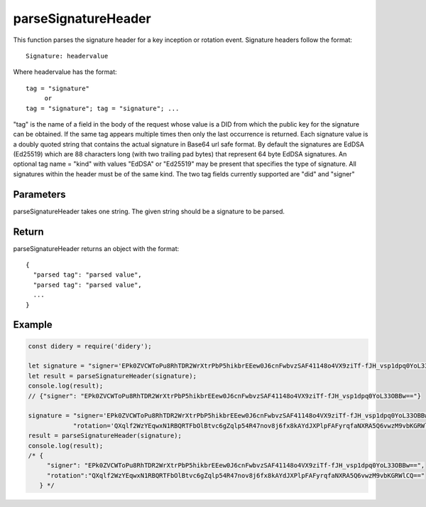 ####################
parseSignatureHeader
####################
This function parses the signature header for a key inception or rotation event. Signature headers follow the format:
::
  Signature: headervalue

Where headervalue has the format:
::
  tag = "signature"
       or
  tag = "signature"; tag = "signature"; ...

"tag" is the name of a field in the body of the request whose value is a DID from which the public key for the
signature can be obtained. If the same tag appears multiple times then only the last occurrence is returned.
Each signature value is a doubly quoted string that contains the actual signature in Base64 url safe format. By
default the signatures are EdDSA (Ed25519) which are 88 characters long (with two trailing pad bytes) that
represent 64 byte EdDSA signatures. An optional tag name = "kind" with values "EdDSA" or "Ed25519" may be present
that specifies the type of signature. All signatures within the header must be of the same kind. The two tag
fields currently supported are "did" and "signer"

Parameters
==========
parseSignatureHeader takes one string. The given string should be a signature to be parsed.

Return
======
parseSignatureHeader returns an object with the format:
::
  {
    "parsed tag": "parsed value",
    "parsed tag": "parsed value",
    ...
  }

Example
=======
.. code-block:: javascript

   const didery = require('didery');

   let signature = "signer='EPk0ZVCWToPu8RhTDR2WrXtrPbP5hikbrEEew0J6cnFwbvzSAF41148o4VX9ziTf-fJH_vsp1dpq0YoL33OBBw==';";
   let result = parseSignatureHeader(signature);
   console.log(result);
   // {"signer": "EPk0ZVCWToPu8RhTDR2WrXtrPbP5hikbrEEew0J6cnFwbvzSAF41148o4VX9ziTf-fJH_vsp1dpq0YoL33OBBw=="}

   signature = "signer='EPk0ZVCWToPu8RhTDR2WrXtrPbP5hikbrEEew0J6cnFwbvzSAF41148o4VX9ziTf-fJH_vsp1dpq0YoL33OBBw==';" +
               "rotation='QXqlf2WzYEqwxN1RBQRTFbOlBtvc6gZqlp54R47nov8j6fx8kAYdJXPlpFAFyrqfaNXRA5Q6vwzM9vbKGRWlCQ=='";
   result = parseSignatureHeader(signature);
   console.log(result);
   /* {
        "signer": "EPk0ZVCWToPu8RhTDR2WrXtrPbP5hikbrEEew0J6cnFwbvzSAF41148o4VX9ziTf-fJH_vsp1dpq0YoL33OBBw==",
        "rotation":"QXqlf2WzYEqwxN1RBQRTFbOlBtvc6gZqlp54R47nov8j6fx8kAYdJXPlpFAFyrqfaNXRA5Q6vwzM9vbKGRWlCQ=="
      } */
